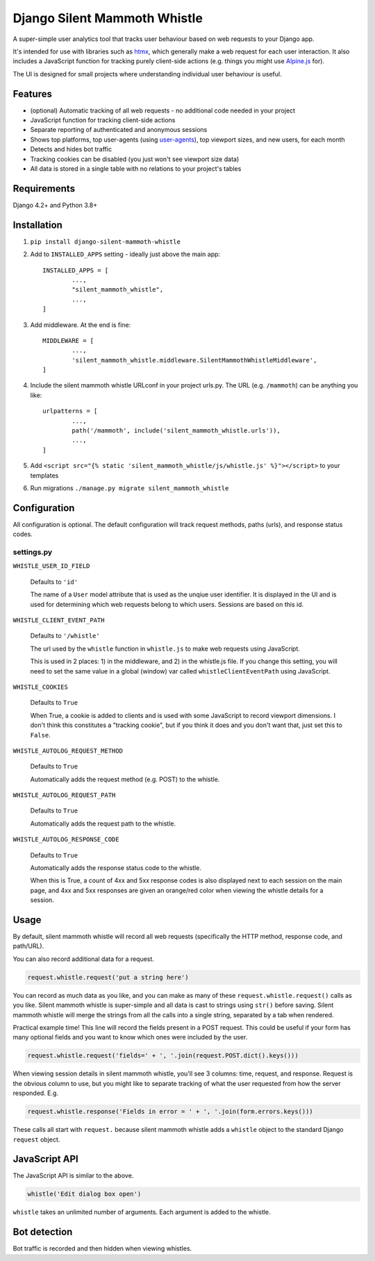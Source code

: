 Django Silent Mammoth Whistle
#############################

A super-simple user analytics tool that tracks user behaviour based on web requests to your Django app.

.. image:: docs/example.jpeg
   :alt: Example of the main page in Silent Mammoth Whistle
   :width: 800px
   :align: center

It's intended for use with libraries such as `htmx <https://htmx.org>`_, which generally make a web request for each user interaction. It also includes a JavaScript function for tracking purely client-side actions (e.g. things you might use `Alpine.js <https://alpinejs.dev/>`_ for). 

The UI is designed for small projects where understanding individual user behaviour is useful.

Features
========

* (optional) Automatic tracking of all web requests - no additional code needed in your project
* JavaScript function for tracking client-side actions
* Separate reporting of authenticated and anonymous sessions
* Shows top platforms, top user-agents (using `user-agents <https://pypi.org/project/user-agents/>`_), top viewport sizes, and new users, for each month
* Detects and hides bot traffic
* Tracking cookies can be disabled (you just won't see viewport size data)
* All data is stored in a single table with no relations to your project's tables

Requirements
============

Django 4.2+ and Python 3.8+

Installation
============

1. ``pip install django-silent-mammoth-whistle``

2. Add to ``INSTALLED_APPS`` setting - ideally just above the main app::

		INSTALLED_APPS = [
			...,
			"silent_mammoth_whistle",
			...,
		]

3. Add middleware. At the end is fine::
	
		MIDDLEWARE = [
			...,
			'silent_mammoth_whistle.middleware.SilentMammothWhistleMiddleware',
		]
	
4. Include the silent mammoth whistle URLconf in your project urls.py. The URL (e.g. ``/mammoth``) can be anything you like::
	
		urlpatterns = [
			...,
			path('/mammoth', include('silent_mammoth_whistle.urls')),
			...,
		]
	
5. Add ``<script src="{% static 'silent_mammoth_whistle/js/whistle.js' %}"></script>`` to your templates

6. Run migrations ``./manage.py migrate silent_mammoth_whistle``

Configuration
=============

All configuration is optional. The default configuration will track request methods, paths (urls), and response status codes.

settings.py
-----------

``WHISTLE_USER_ID_FIELD``

	Defaults to ``'id'``

	The name of a ``User`` model attribute that is used as the unqiue user identifier. It is displayed in the UI and is used for determining which web requests belong to which users. Sessions are based on this id.

``WHISTLE_CLIENT_EVENT_PATH``

	Defaults to ``'/whistle'``

	The url used by the ``whistle`` function in ``whistle.js`` to make web requests using JavaScript.

	This is used in 2 places: 1) in the middleware, and 2) in the whistle.js file. If you change this setting, you will need to set the same value in a global (window) var called ``whistleClientEventPath`` using JavaScript.

``WHISTLE_COOKIES``

	Defaults to ``True``

	When True, a cookie is added to clients and is used with some JavaScript to record viewport dimensions. I don't think this constitutes a "tracking cookie", but if you think it does and you don't want that, just set this to ``False``.

``WHISTLE_AUTOLOG_REQUEST_METHOD``

	Defaults to ``True``

	Automatically adds the request method (e.g. POST) to the whistle. 

``WHISTLE_AUTOLOG_REQUEST_PATH``

	Defaults to ``True``

	Automatically adds the request path to the whistle.

``WHISTLE_AUTOLOG_RESPONSE_CODE``

	Defaults to ``True``

	Automatically adds the response status code to the whistle. 
	
	When this is True, a count of 4xx and 5xx response codes is also displayed next to each session on the main page, and 4xx and 5xx responses are given an orange/red color when viewing the whistle details for a session.


Usage
=====

By default, silent mammoth whistle will record all web requests (specifically the HTTP method, response code, and path/URL).

You can also record additional data for a request.

.. code-block:: python

	request.whistle.request('put a string here')

You can record as much data as you like, and you can make as many of these ``request.whistle.request()`` calls as you like. Silent mammoth whistle is super-simple and all data is cast to strings using ``str()`` before saving. Silent mammoth whistle will merge the strings from all the calls into a single string, separated by a tab when rendered.

Practical example time! This line will record the fields present in a POST request. This could be useful if your form has many optional fields and you want to know which ones were included by the user.

.. code-block:: python

	request.whistle.request('fields=' + ', '.join(request.POST.dict().keys()))

When viewing session details in silent mammoth whistle, you'll see 3 columns: time, request, and response. Request is the obvious column to use, but you might like to separate tracking of what the user requested from how the server responded. E.g.

.. code-block:: python

	request.whistle.response('Fields in error = ' + ', '.join(form.errors.keys()))

These calls all start with ``request.`` because silent mammoth whistle adds a ``whistle`` object to the standard Django ``request`` object.

JavaScript API
==============

The JavaScript API is similar to the above.

.. code-block:: javascript

	whistle('Edit dialog box open')

``whistle`` takes an unlimited number of arguments. Each argument is added to the whistle.

Bot detection
=============

Bot traffic is recorded and then hidden when viewing whistles. 